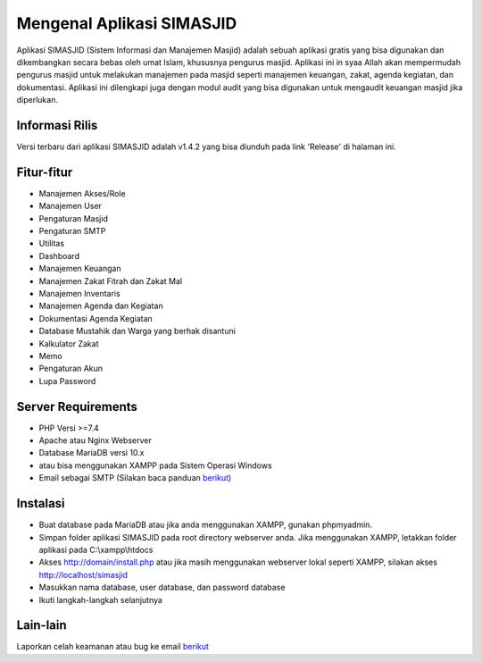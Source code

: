 ##########################
Mengenal Aplikasi SIMASJID
##########################

Aplikasi SIMASJID (Sistem Informasi dan Manajemen Masjid) adalah sebuah aplikasi gratis
yang bisa digunakan dan dikembangkan secara bebas oleh umat Islam, khususnya pengurus masjid.
Aplikasi ini in syaa Allah akan mempermudah pengurus masjid untuk melakukan manajemen pada masjid
seperti manajemen keuangan, zakat, agenda kegiatan, dan dokumentasi. Aplikasi ini dilengkapi juga 
dengan modul audit yang bisa digunakan untuk mengaudit keuangan masjid jika diperlukan.

*******************
Informasi Rilis
*******************

Versi terbaru dari aplikasi SIMASJID adalah v1.4.2 yang bisa diunduh pada link 'Release' di halaman ini.

**************************
Fitur-fitur
**************************

- Manajemen Akses/Role
- Manajemen User
- Pengaturan Masjid
- Pengaturan SMTP
- Utilitas
- Dashboard
- Manajemen Keuangan
- Manajemen Zakat Fitrah dan Zakat Mal
- Manajemen Inventaris
- Manajemen Agenda dan Kegiatan
- Dokumentasi Agenda Kegiatan
- Database Mustahik dan Warga yang berhak disantuni
- Kalkulator Zakat
- Memo
- Pengaturan Akun
- Lupa Password

*******************
Server Requirements
*******************

- PHP Versi >=7.4
- Apache atau Nginx Webserver
- Database MariaDB versi 10.x
- atau bisa menggunakan XAMPP pada Sistem Operasi Windows
- Email sebagai SMTP  (Silakan baca panduan `berikut <https://www.dewaweb.com/blog/cara-setting-smtp-gmail/>`_)

************
Instalasi
************

- Buat database pada MariaDB atau jika anda menggunakan XAMPP, gunakan phpmyadmin.
- Simpan folder aplikasi SIMASJID pada root directory webserver anda. Jika menggunakan XAMPP, letakkan folder aplikasi pada C:\\\xampp\\htdocs
- Akses http://domain/install.php atau jika masih menggunakan webserver lokal seperti XAMPP, silakan akses http://localhost/simasjid
- Masukkan nama database, user database, dan password database
- Ikuti langkah-langkah selanjutnya

*********
Lain-lain
*********

Laporkan celah keamanan atau bug ke email `berikut <mailto:mrnaeem@tutanota.com>`_
